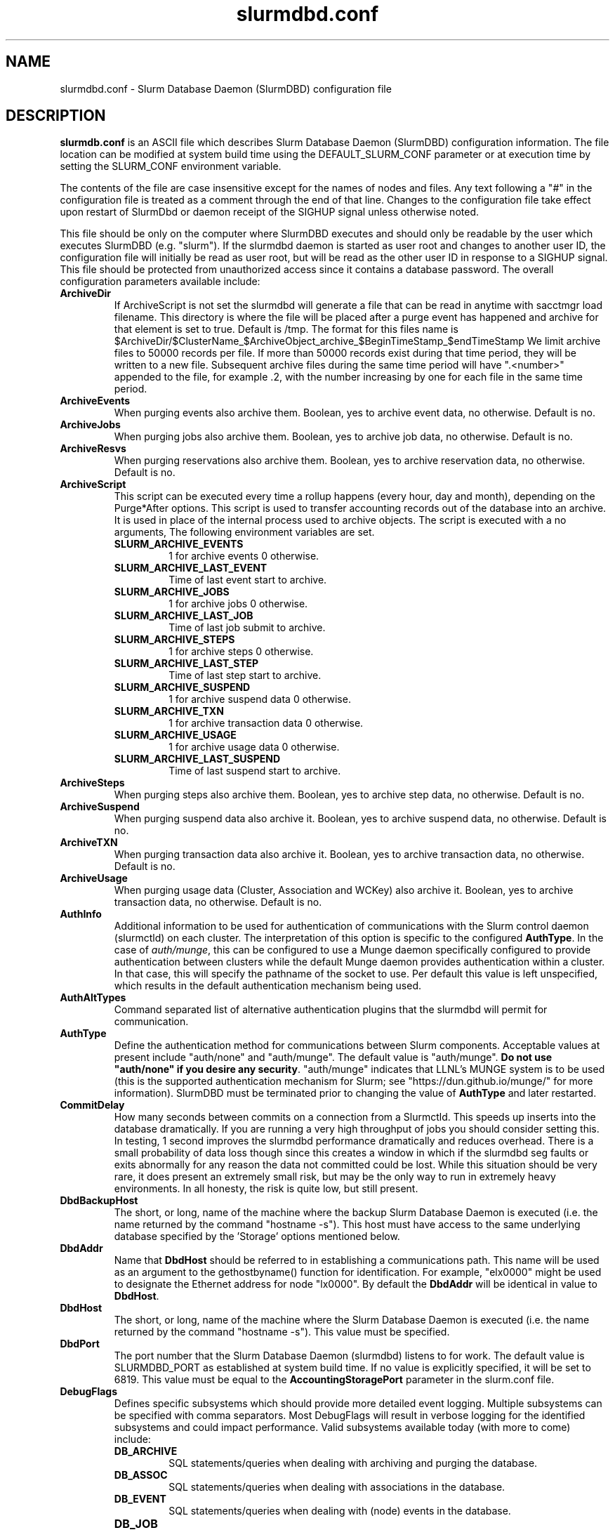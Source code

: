 .TH "slurmdbd.conf" "5" "Slurm Configuration File" "May 2020" "Slurm Configuration File"

.SH "NAME"
slurmdbd.conf \- Slurm Database Daemon (SlurmDBD) configuration file

.SH "DESCRIPTION"
\fBslurmdb.conf\fP is an ASCII file which describes Slurm Database
Daemon (SlurmDBD) configuration information.
The file location can be modified at system build time using the
DEFAULT_SLURM_CONF parameter or at execution time by setting the SLURM_CONF
environment variable.
.LP
The contents of the file are case insensitive except for the names of nodes
and files. Any text following a "#" in the configuration file is treated
as a comment through the end of that line.
Changes to the configuration file take effect upon restart of
SlurmDbd or daemon receipt of the SIGHUP signal unless otherwise noted.
.LP
This file should be only on the computer where SlurmDBD executes and
should only be readable by the user which executes SlurmDBD (e.g. "slurm").
If the slurmdbd daemon is started as user root and changes to another
user ID, the configuration file will initially be read as user root, but will
be read as the other user ID in response to a SIGHUP signal.
This file should be protected from unauthorized access since it
contains a database password.
The overall configuration parameters available include:

.TP
\fBArchiveDir\fR
If ArchiveScript is not set the slurmdbd will generate a file that can be
read in anytime with sacctmgr load filename.  This directory is where the
file will be placed after a purge event has happened and archive for that
element is set to true.  Default is /tmp.  The format for this files name is
.na
$ArchiveDir/$ClusterName_$ArchiveObject_archive_$BeginTimeStamp_$endTimeStamp
.ad
We limit archive files to 50000 records per file. If more than 50000 records
exist during that time period, they will be written to a new file.  Subsequent
archive files during the same time period will have ".<number>" appended
to the file, for example .2, with the number increasing by one for each file in
the same time period.

.TP
\fBArchiveEvents\fR
When purging events also archive them.  Boolean, yes to archive event data,
no otherwise.  Default is no.

.TP
\fBArchiveJobs\fR
When purging jobs also archive them.  Boolean, yes to archive job data,
no otherwise.  Default is no.

.TP
\fBArchiveResvs\fR
When purging reservations also archive them.  Boolean, yes to archive
reservation data, no otherwise.  Default is no.

.TP
\fBArchiveScript\fR
This script can be executed every time a rollup happens (every hour,
day and month), depending on the Purge*After options.  This script is used
to transfer accounting records out of the database into an archive.  It is
used in place of the internal process used to archive objects.
The script is executed with a no arguments, The following environment
variables are set.
.RS
.TP
\fBSLURM_ARCHIVE_EVENTS\fR
1 for archive events 0 otherwise.
.TP
\fBSLURM_ARCHIVE_LAST_EVENT\fR
Time of last event start to archive.
.TP
\fBSLURM_ARCHIVE_JOBS\fR
1 for archive jobs 0 otherwise.
.TP
\fBSLURM_ARCHIVE_LAST_JOB\fR
Time of last job submit to archive.
.TP
\fBSLURM_ARCHIVE_STEPS\fR
1 for archive steps 0 otherwise.
.TP
\fBSLURM_ARCHIVE_LAST_STEP\fR
Time of last step start to archive.
.TP
\fBSLURM_ARCHIVE_SUSPEND\fR
1 for archive suspend data 0 otherwise.
.TP
\fBSLURM_ARCHIVE_TXN\fR
1 for archive transaction data 0 otherwise.
.TP
\fBSLURM_ARCHIVE_USAGE\fR
1 for archive usage data 0 otherwise.
.TP
\fBSLURM_ARCHIVE_LAST_SUSPEND\fR
Time of last suspend start to archive.
.TP
.RE

.TP
\fBArchiveSteps\fR
When purging steps also archive them.  Boolean, yes to archive step data,
no otherwise.  Default is no.

.TP
\fBArchiveSuspend\fR
When purging suspend data also archive it.  Boolean, yes to archive
suspend data, no otherwise.  Default is no.

.TP
\fBArchiveTXN\fR
When purging transaction data also archive it.  Boolean, yes to archive
transaction data, no otherwise.  Default is no.

.TP
\fBArchiveUsage\fR
When purging usage data (Cluster, Association and WCKey) also archive it.
Boolean, yes to archive transaction data, no otherwise.  Default is no.

.TP
\fBAuthInfo\fR
Additional information to be used for authentication of communications
with the Slurm control daemon (slurmctld) on each cluster.
The interpretation of this option is specific to the configured \fBAuthType\fR.
In the case of \fIauth/munge\fR, this can be configured to use a Munge daemon
specifically configured to provide authentication between clusters while the
default Munge daemon provides authentication within a cluster.
In that case, this will specify the pathname of the socket to use. Per default
this value is left unspecified, which results in the default authentication
mechanism being used.

.TP
\fBAuthAltTypes\fR
Command separated list of alternative authentication plugins that the slurmdbd
will permit for communication.

.TP
\fBAuthType\fR
Define the authentication method for communications between Slurm
components.
Acceptable values at present include "auth/none" and "auth/munge".
The default value is "auth/munge".
\fBDo not use "auth/none" if you desire any security\fR.
"auth/munge" indicates that LLNL's MUNGE system is to be used
(this is the supported authentication mechanism for Slurm;
see "https://dun.github.io/munge/" for more information).
SlurmDBD must be terminated prior to changing the value of \fBAuthType\fR
and later restarted.

.TP
\fBCommitDelay\fR
How many seconds between commits on a connection from a Slurmctld.  This
speeds up inserts into the database dramatically.  If you are running a very
high throughput of jobs you should consider setting this.  In testing, 1 second
improves the slurmdbd performance dramatically and reduces overhead.  There is
a small probability of data loss though since this creates a window in which
if the slurmdbd seg faults or exits abnormally for any reason the data not
committed could be lost.  While this situation should be very rare,
it does present an extremely small risk, but may be the only way to run in
extremely heavy environments.  In all honesty, the risk is quite low, but still
present.

.TP
\fBDbdBackupHost\fR
The short, or long, name of the machine where the backup Slurm Database Daemon
is executed (i.e. the name returned by the command "hostname \-s").
This host must have access to the same underlying database specified by
the 'Storage' options mentioned below.

.TP
\fBDbdAddr\fR
Name that \fBDbdHost\fR should be referred to in establishing a communications
path. This name will be used as an argument to the gethostbyname() function for
identification. For example, "elx0000" might be used to designate the Ethernet
address for node "lx0000".  By default the \fBDbdAddr\fR will be identical in
value to \fBDbdHost\fR.

.TP
\fBDbdHost\fR
The short, or long, name of the machine where the Slurm Database Daemon is
executed (i.e. the name returned by the command "hostname \-s").
This value must be specified.

.TP
\fBDbdPort\fR
The port number that the Slurm Database Daemon (slurmdbd) listens
to for work. The default value is SLURMDBD_PORT as established at system
build time. If no value is explicitly specified, it will be set to 6819.
This value must be equal to the \fBAccountingStoragePort\fR parameter in the
slurm.conf file.

.TP
\fBDebugFlags\fR
Defines specific subsystems which should provide more detailed event logging.
Multiple subsystems can be specified with comma separators.
Most DebugFlags will result in verbose logging for the identified subsystems
and could impact performance.
Valid subsystems available today (with more to come) include:
.RS
.TP
\fBDB_ARCHIVE\fR
SQL statements/queries when dealing with archiving and purging the database.
.TP
\fBDB_ASSOC\fR
SQL statements/queries when dealing with associations in the database.
.TP
\fBDB_EVENT\fR
SQL statements/queries when dealing with (node) events in the database.
.TP
\fBDB_JOB\fR
.RS
SQL statements/queries when dealing with jobs in the database.
.RE
.TP
\fBDB_QOS\fR
.RS
SQL statements/queries when dealing with QOS in the database.
.RE
.TP
\fBDB_QUERY\fR
SQL statements/queries when dealing with transactions and such in the database.
.TP
\fBDB_RESERVATION\fR
SQL statements/queries when dealing with reservations in the database.
.TP
\fBDB_RESOURCE\fR
SQL statements/queries when dealing with resources like licenses in the
database.
.TP
\fBDB_STEP\fR
SQL statements/queries when dealing with steps in the database.
.TP
\fBDB_TRES\fR
SQL statements/queries when dealing with trackable resources in the database.
.TP
\fBDB_USAGE\fR
SQL statements/queries when dealing with usage queries and inserts
in the database.
.TP
\fBDB_WCKEY\fR
SQL statements/queries when dealing with wckeys in the database.
.TP
\fBFEDERATION\fR
SQL statements/queries when dealing with federations in the database.
.RE

.TP
\fBDebugLevel\fR
The level of detail to provide the Slurm Database Daemon's logs.
The default value is \fBinfo\fR.
.RS
.TP 10
\fBquiet\fR
Log nothing
.TP
\fBfatal\fR
Log only fatal errors
.TP
\fBerror\fR
Log only errors
.TP
\fBinfo\fR
Log errors and general informational messages
.TP
\fBverbose\fR
Log errors and verbose informational messages
.TP
\fBdebug\fR
Log errors and verbose informational messages and debugging messages
.TP
\fBdebug2\fR
Log errors and verbose informational messages and more debugging messages
.TP
\fBdebug3\fR
Log errors and verbose informational messages and even more debugging messages
.TP
\fBdebug4\fR
Log errors and verbose informational messages and even more debugging messages
.TP
\fBdebug5\fR
Log errors and verbose informational messages and even more debugging messages
.RE

.TP
\fBDebugLevelSyslog\fR
The slurmdbd daemon will log events to the syslog file at the specified
level of detail. If not set, the slurmdbd daemon will log to syslog at
level \fBfatal\fR, unless there is no \fBLogFile\fR and it is running
in the background, in which case it will log to syslog at the level specified
by \fBDebugLevel\fR (at \fBfatal\fR in the case that \fBDebugLevel\fR
is set to \fBquiet\fR) or it is run in the foreground, when it will be set to
quiet.

.RS
.TP 10
\fBquiet\fR
Log nothing
.TP
\fBfatal\fR
Log only fatal errors
.TP
\fBerror\fR
Log only errors
.TP
\fBinfo\fR
Log errors and general informational messages
.TP
\fBverbose\fR
Log errors and verbose informational messages
.TP
\fBdebug\fR
Log errors and verbose informational messages and debugging messages
.TP
\fBdebug2\fR
Log errors and verbose informational messages and more debugging messages
.TP
\fBdebug3\fR
Log errors and verbose informational messages and even more debugging messages
.TP
\fBdebug4\fR
Log errors and verbose informational messages and even more debugging messages
.TP
\fBdebug5\fR
Log errors and verbose informational messages and even more debugging messages
.RE


.TP
\fBDefaultQOS\fR
When adding a new cluster this will be used as the qos for the cluster
unless something is explicitly set by the admin with the create.

.TP
\fBLogFile\fR
Fully qualified pathname of a file into which the Slurm Database Daemon's
logs are written.
The default value is none (performs logging via syslog).
.br
See the section \fBLOGGING\fR in the slurm.conf man page
if a pathname is specified.

.TP
\fBLogTimeFormat\fR
Format of the timestamp in slurmdbd log files. Accepted values are
"iso8601", "iso8601_ms", "rfc5424", "rfc5424_ms", "clock", and
"short". The values ending in "_ms" differ from the ones without in
that fractional seconds with millisecond precision are printed. The
default value is "iso8601_ms". The "rfc5424" formats are the same as
the "iso8601" formats except that the timezone value is also
shown. The "clock" format shows a timestamp in microseconds retrieved
with the C standard clock() function. The "short" format is a short
date and time format. The "thread_id" format shows the timestamp
in the C standard ctime() function form without the year but
including the microseconds, the daemon's process ID and the current thread ID.

.TP
\fBMaxQueryTimeRange\fR
Return an error if a query is against too large of a time span, to prevent
ill-formed queries from causing performance problems within SlurmDBD.
Default value is INFINITE which allows any queries to proceed.
Accepted time formats are the same as the MaxTime option in slurm.conf.
User \fBSlurmUser\fR and \fBroot\fR are exempt from this restriction.
Note that queries which attempt to return over 3GB of data will still
fail to complete with ESLURM_RESULT_TOO_LARGE.

.TP
\fBMessageTimeout\fR
Time permitted for a round\-trip communication to complete
in seconds. Default value is 10 seconds.

.TP
\fBParameters\fR
Contains arbitrary comma separated parameters used to alter the behavior of
the slurmdbd.
.RS
.TP
\fBPreserveCaseUser\fR
When defining users do not force lower case which is the default behavior.
.RE

.TP
\fBPidFile\fR
Fully qualified pathname of a file into which the Slurm Database Daemon
may write its process ID. This may be used for automated signal processing.
The default value is "/var/run/slurmdbd.pid".

.TP
\fBPluginDir\fR
Identifies the places in which to look for Slurm plugins.
This is a colon\-separated list of directories, like the PATH
environment variable.
The default value is "/usr/local/lib/slurm".

.TP
\fBPrivateData\fR
This controls what type of information is hidden from regular users.
By default, all information is visible to all users.
User \fBSlurmUser\fR, \fBroot\fR, and users with AdminLevel=Admin can always
view all information.
Multiple values may be specified with a comma separator.
Acceptable values include:
.RS
.TP
\fBaccounts\fR
prevents users from viewing any account definitions unless they are
coordinators of them.
.TP
\fBevents\fR
prevents users from viewing event information unless they have operator status
or above.
.TP
\fBjobs\fR
prevents users from viewing job records belonging
to other users unless they are coordinators of the account running the job
when using sacct.
.TP
\fBreservations\fR
restricts getting reservation information to users with operator status
and above.
.TP
\fBusage\fR
prevents users from viewing usage of any other user.
This applys to sreport.
.TP
\fBusers\fR
prevents users from viewing information of any user
other than themselves, this also makes it so users can only see
associations they deal with.
Coordinators can see associations of all users in the account they are
coordinator of, but can only see themselves when listing users.
.RE

.TP
\fBPurgeEventAfter\fR
Events happening on the cluster over this age are purged from the database.
This includes node down times and such.
The time is a numeric value and is a number of months.  If you want to purge
more often you can include "hours", or "days" behind the numeric value to get
those more frequent purges (i.e. a value of "12hours" would purge
everything older than 12 hours).
The purge takes place at the start of the each purge interval.
For example, if the purge time is 2 months, the purge would happen at the
beginning of each month.
If not set (default), then event records are never purged.

.TP
\fBPurgeJobAfter\fR
Individual job records over this age are purged from the database.
Aggregated information will be preserved to "PurgeUsageAfter".
The time is a numeric value and is a number of months.  If you want to purge
more often you can include "hours", or "days" behind the numeric value to get
those more frequent purges (i.e. a value of "12hours" would purge
everything older than 12 hours).
The purge takes place at the start of the each purge interval.
For example, if the purge time is 2 months, the purge would happen at the
beginning of each month.
If not set (default), then job records are never purged.

.TP
\fBPurgeResvAfter\fR
Individual reservation records over this age are purged from the database.
Aggregated information will be preserved to "PurgeUsageAfter".
The time is a numeric value and is a number of months.  If you want to purge
more often you can include "hours", or "days" behind the numeric value to get
those more frequent purges (i.e. a value of "12hours" would purge
everything older than 12 hours).
The purge takes place at the start of the each purge interval.
For example, if the purge time is 2 months, the purge would happen at the
beginning of each month.
If not set (default), then reservation records are never purged.

.TP
\fBPurgeStepAfter\fR
Individual job step records over this age are purged from the database.
Aggregated information will be preserved to "PurgeUsageAfter".
The time is a numeric value and is a number of months.  If you want to purge
more often you can include "hours", or "days" behind the numeric value to get
those more frequent purges (i.e. a value of "12hours" would purge
everything older than 12 hours).
The purge takes place at the start of the each purge interval.
For example, if the purge time is 2 months, the purge would happen at the
beginning of each month.
If not set (default), then job step records are never purged.

.TP
\fBPurgeSuspendAfter\fR
Records of individual suspend times for jobs over this age are purged from the
database.
Aggregated information will be preserved to "PurgeUsageAfter".
The time is a numeric value and is a number of months.  If you want to purge
more often you can include "hours", or "days" behind the numeric value to get
those more frequent purges (i.e. a value of "12hours" would purge
everything older than 12 hours).
The purge takes place at the start of the each purge interval.
For example, if the purge time is 2 months, the purge would happen at the
beginning of each month.
If not set (default), then suspend records are never purged.

.TP
\fBPurgeTXNAfter\fR
Records of individual transaction times for transactions over this age are purged from the database.
The time is a numeric value and is a number of months.  If you want to purge
more often you can include "hours", or "days" behind the numeric value to get
those more frequent purges (i.e. a value of "12hours" would purge
everything older than 12 hours).
The purge takes place at the start of the each purge interval.
For example, if the purge time is 2 months, the purge would happen at the
beginning of each month.
If not set (default), then transaction records are never purged.

.TP
\fBPurgeUsageAfter\fR
Usage Records (Cluster, Association and WCKey) over this age are purged from the
database.
The time is a numeric value and is a number of months.  If you want to purge
more often you can include "hours", or "days" behind the numeric value to get
those more frequent purges (i.e. a value of "12hours" would purge
everything older than 12 hours).
The purge takes place at the start of the each purge interval.
For example, if the purge time is 2 months, the purge would happen at the
beginning of each month.
If not set (default), then usage records are never purged.

.TP
\fBSlurmUser\fR
The name of the user that the \fBslurmdbd\fR daemon executes as.
This user must exist on the machine executing the Slurm Database Daemon
and have the same UID as the hosts on which \fBslurmctld\fR execute.
For security purposes, a user other than "root" is recommended.
The default value is "root". This name should also be the same SlurmUser
on all clusters reporting to the SlurmDBD.
NOTE: If this user is different from the one set for \fBslurmctld\fR and is not
root, it must be added to accounting with AdminLevel=Admin and \fBslurmctld\fR
must be restarted.

.TP
\fBStorageHost\fR
Define the name of the host the database is running where we are going
to store the data.
Ideally this should be the host on which slurmdbd executes.

.TP
\fBStorageBackupHost\fR
Define the name of the backup host the database is running where we are going
to store the data.  This can be viewed as a backup solution when the
StorageHost is not responding.  It is up to the backup solution to enforce the
coherency of the accounting information between the two hosts. With clustered
database solutions (active/passive HA), you would not need to use this feature.
Default is none.

.TP
\fBStorageLoc\fR
Specify the name of the database as the location where accounting
records are written. Defaults to "slurm_acct_db".

.TP
\fBStoragePass\fR
Define the password used to gain access to the database to store
the job accounting data. The '#' character is not permitted in a password.

.TP
\fBStoragePort\fR
The port number that the Slurm Database Daemon (slurmdbd) communicates
with the database.

.TP
\fBStorageType\fR
Define the accounting storage mechanism type.
Acceptable values at present include "accounting_storage/mysql".
The value "accounting_storage/mysql" indicates that accounting records
should be written to a MySQL or MariaDB database specified by the
\fBStorageLoc\fR parameter.
This value must be specified.

.TP
\fBStorageUser\fR
Define the name of the user we are going to connect to the database
with to store the job accounting data.

.TP
\fBTCPTimeout\fR
Time permitted for TCP connection to be established. Default value is 2 seconds.

.TP
\fBTrackSlurmctldDown\fR
Boolean yes or no.  If set the slurmdbd will mark all idle resources on the
cluster as down when a slurmctld disconnects or is no longer reachable.  The
default is no.

.TP
\fBTrackWCKey\fR
Boolean yes or no.  Used to set display and track of the Workload
Characterization Key. Must be set to track wckey usage.  This must be set to
generate rolled up usage tables from WCKeys.
NOTE: If TrackWCKey is set here and not in your various slurm.conf files all
jobs will be attributed to their default WCKey.

.SH "EXAMPLE"
.LP
#
.br
# Sample /etc/slurmdbd.conf
.br
#
.br
ArchiveEvents=yes
.br
ArchiveJobs=yes
.br
ArchiveResvs=yes
.br
ArchiveSteps=no
.br
ArchiveSuspend=no
.br
ArchiveTXN=no
.br
ArchiveUsage=no
.br
#ArchiveScript=/usr/sbin/slurm.dbd.archive
.br
AuthInfo=/var/run/munge/munge.socket.2
.br
AuthType=auth/munge
.br
DbdHost=db_host
.br
DebugLevel=info
.br
PurgeEventAfter=1month
.br
PurgeJobAfter=12month
.br
PurgeResvAfter=1month
.br
PurgeStepAfter=1month
.br
PurgeSuspendAfter=1month
.br
PurgeTXNAfter=12month
.br
PurgeUsageAfter=24month
.br
LogFile=/var/log/slurmdbd.log
.br
PidFile=/var/tmp/jette/slurmdbd.pid
.br
SlurmUser=slurm_mgr
.br
StoragePass=shazaam
.br
StorageType=accounting_storage/mysql
.br
StorageUser=database_mgr

.SH "COPYING"
Copyright (C) 2008-2010 Lawrence Livermore National Security.
Produced at Lawrence Livermore National Laboratory (cf, DISCLAIMER).
.br
Copyright (C) 2010\-2014 SchedMD LLC.
.LP
This file is part of Slurm, a resource management program.
For details, see <https://slurm.schedmd.com/>.
.LP
Slurm is free software; you can redistribute it and/or modify it under
the terms of the GNU General Public License as published by the Free
Software Foundation; either version 2 of the License, or (at your option)
any later version.
.LP
Slurm is distributed in the hope that it will be useful, but WITHOUT ANY
WARRANTY; without even the implied warranty of MERCHANTABILITY or FITNESS
FOR A PARTICULAR PURPOSE.  See the GNU General Public License for more
details.

.SH "FILES"
/etc/slurmdbd.conf

.SH "SEE ALSO"
.LP
\fBslurm.conf\fR(5),
\fBslurmctld\fR(8), \fBslurmdbd\fR(8)
\fBsyslog\fR (2)
